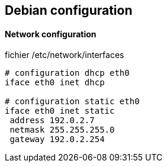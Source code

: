 == Debian configuration

==== Network configuration

fichier /etc/network/interfaces
----
# configuration dhcp eth0
iface eth0 inet dhcp

# configuration static eth0
iface eth0 inet static
 address 192.0.2.7
 netmask 255.255.255.0
 gateway 192.0.2.254
----

